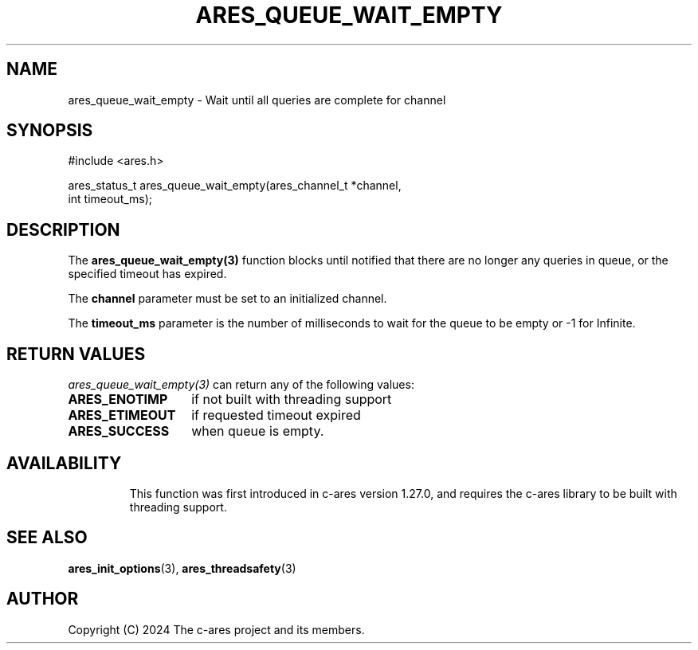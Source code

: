 .\"
.\" SPDX-License-Identifier: MIT
.\"
.TH ARES_QUEUE_WAIT_EMPTY 3 "12 February 2024"
.SH NAME
ares_queue_wait_empty \- Wait until all queries are complete for channel
.SH SYNOPSIS
.nf
#include <ares.h>

ares_status_t ares_queue_wait_empty(ares_channel_t *channel,
                                    int timeout_ms);
.fi
.SH DESCRIPTION
The \fBares_queue_wait_empty(3)\fP function blocks until notified that there are
no longer any queries in queue, or the specified timeout has expired.

The \fBchannel\fP parameter must be set to an initialized channel.

The \fBtimeout_ms\fP parameter is the number of milliseconds to wait for the
queue to be empty or -1 for Infinite.

.SH RETURN VALUES
\fIares_queue_wait_empty(3)\fP can return any of the following values:
.TP 14
.B ARES_ENOTIMP
if not built with threading support
.TP 14
.B ARES_ETIMEOUT
if requested timeout expired
.TP 14
.B ARES_SUCCESS
when queue is empty.
.TP 14

.SH AVAILABILITY
This function was first introduced in c-ares version 1.27.0, and requires the
c-ares library to be built with threading support.

.SH SEE ALSO
.BR ares_init_options (3),
.BR ares_threadsafety (3)
.SH AUTHOR
Copyright (C) 2024 The c-ares project and its members.
